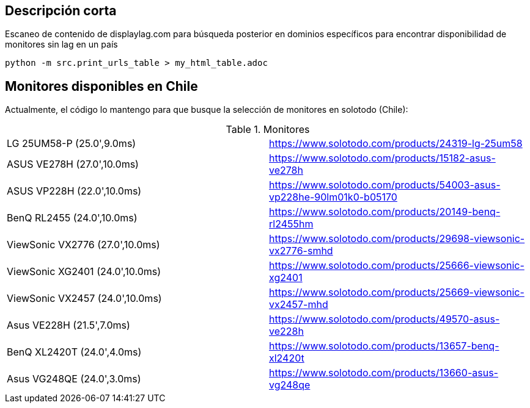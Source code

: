 == Descripción corta


Escaneo de contenido de displaylag.com para búsqueda posterior en dominios específicos para encontrar disponibilidad de monitores sin lag en un país

----
python -m src.print_urls_table > my_html_table.adoc
----

== Monitores disponibles en Chile

Actualmente, el código lo mantengo para que busque la selección de monitores en solotodo (Chile):

.Monitores
|========
|LG 25UM58-P (25.0',9.0ms) | https://www.solotodo.com/products/24319-lg-25um58
|ASUS VE278H (27.0',10.0ms) | https://www.solotodo.com/products/15182-asus-ve278h
|ASUS VP228H (22.0',10.0ms) | https://www.solotodo.com/products/54003-asus-vp228he-90lm01k0-b05170
|BenQ RL2455 (24.0',10.0ms) | https://www.solotodo.com/products/20149-benq-rl2455hm
|ViewSonic VX2776 (27.0',10.0ms) | https://www.solotodo.com/products/29698-viewsonic-vx2776-smhd
|ViewSonic XG2401 (24.0',10.0ms) | https://www.solotodo.com/products/25666-viewsonic-xg2401
|ViewSonic VX2457 (24.0',10.0ms) | https://www.solotodo.com/products/25669-viewsonic-vx2457-mhd
|Asus VE228H (21.5',7.0ms) | https://www.solotodo.com/products/49570-asus-ve228h
|BenQ XL2420T (24.0',4.0ms) | https://www.solotodo.com/products/13657-benq-xl2420t
|Asus VG248QE (24.0',3.0ms) | https://www.solotodo.com/products/13660-asus-vg248qe
|========
